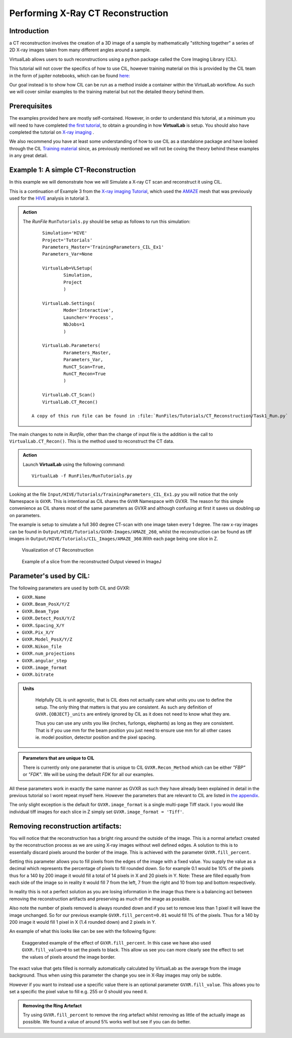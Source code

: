Performing X-Ray CT Reconstruction
==================================

Introduction
************

a CT reconstruction involves the creation of a 3D image of a sample by mathematically
"stitching together" a series of 2D X-ray images taken from many 
different angles around a sample.

VirtualLab allows users to such reconstructions using a python 
package called the Core Imaging Library (CIL).

This tutorial will not cover the specifics of how to use CIL, however
training material on this is provided by the CIL team in the form 
of jupiter notebooks, which can be found 
`here: <https://github.com/TomographicImaging/CIL-Demos/tree/main>`_

Our goal instead is to show how CIL can be run as a method inside a 
container within the VirtualLab workflow. As such we will cover similar
examples to the training material but not the detailed theory behind them.

Prerequisites
*************

The examples provided here are mostly self-contained. However, in order
to understand this tutorial, at a minimum you will need to have 
completed `the first tutorial <tensile.html>`_, to obtain a grounding 
in how **VirtualLab** is setup. You should also have completed
the tutorial on `X-ray imaging <X-ray_imaging.html>`_ .
 
We also recommend you have at least some understanding of how to use 
CIL as a standalone package and have looked through the CIL 
`Training material <https://github.com/TomographicImaging/CIL-Demos/tree/main>`_ 
since, as previously mentioned we will not be coving the theory 
behind these examples in any great detail.

.. _CT_Example1:

Example 1: A simple CT-Reconstruction 
*************************************

In this example we will demonstrate how we will Simulate a X-ray CT 
scan and reconstruct it using CIL.

This is a continuation of Example 3 from the `X-ray imaging Tutorial 
<X-ray_imaging.html>`_, which used the `AMAZE <hive.html#sample>`_  mesh that was previously used 
for the `HIVE <../virtual_exp.html#HIVE>`_ analysis in tutorial 3.

.. not::

    I have not had time to thoroughly test this and there is nothing in the 
    CIL docs that confirms this. However I believe CIL requires a dedicated 
    GPU to run. On my laptop with only integrated graphics it crashes with 
    very strange errors. I suspect this is due to a lack of Video Ram. 
    
    However the only other systems I have tested on both have beefy Nvidia 
    GPUs so I can't confirm it's not just my machine.

    The main takeaway is the container is setup for GPU compute and I have put
    in a crude check for a working Nvidia GPU (line 60 CT_Reconstruction.py). 
    
    Although it has been setup for Nvidia GPUs, the container should be GPU agonistic.
    This is because AMD and Intel GPUs use the mesa drivers which are part of 
    the mainline linux kernel so should work with any container out of the box.

    However I cannot confirm this as I have have no other cards to test with. 
    Thus for now locking the production version to just Nvidia, given we know 
    it works, seemed a sensible compromise.


.. admonition:: Action
   :class: Action

   The *RunFile* ``RunTutorials.py`` should be setup as follows 
   to run this simulation::

        Simulation='HIVE'
        Project='Tutorials'
        Parameters_Master='TrainingParameters_CIL_Ex1'
        Parameters_Var=None

        VirtualLab=VLSetup(
                Simulation,
                Project
                )

        VirtualLab.Settings(
                Mode='Interactive',
                Launcher='Process',
                NbJobs=1
                )

        VirtualLab.Parameters(
                Parameters_Master,
                Parameters_Var,
                RunCT_Scan=True,
                RunCT_Recon=True
                )

        VirtualLab.CT_Scan()
        VirtualLab.CT_Recon()

    A copy of this run file can be found in :file:`RunFiles/Tutorials/CT_Reconstruction/Task1_Run.py`

The main changes to note in *Runfile*, other than the change of input 
file is the addition is the call to ``VirtualLab.CT_Recon()``. This
is the method used to reconstruct the CT data.

.. admonition:: Action
   :class: Action

   Launch **VirtualLab** using the following command::

        VirtualLab -f RunFiles/RunTutorials.py

Looking at the file ``Input/HIVE/Tutorials/TrainingParameters_CIL_Ex1.py``
you will notice that the only Namespace is ``GVXR``. This is 
intentional as CIL shares the ``GVXR`` Namespace with GVXR. The reason 
for this simple convenience as CIL shares most of the same parameters
as GVXR and although confusing at first it saves us doubling up on
parameters.

The example is setup to simulate a full 360 
degree CT-scan with one image taken every 1 degree. The raw x-ray 
images can be found in ``Output/HIVE/Tutorials/GVXR-Images/AMAZE_260``, whilst 
the reconstruction can be found as tiff images in 
``Output/HIVE/Tutorials/CIL_Images/AMAZE_360``.With each page being one slice in Z.

.. _Recon_01:

.. figure:: https://gitlab.com/ibsim/media/-/raw/master/images/docs/screenshots/GVXR_Dragon_1.png

    Visualization of CT Reconstruction

.. _Recon_02:

.. figure:: https://gitlab.com/ibsim/media/-/raw/master/images/docs/screenshots/GVXR_Dragon_1.png

    Example of a slice from the reconstructed Output viewed in ImageJ

Parameter's used by CIL:
************************

The following parameters are used by both CIL and GVXR:

- ``GVXR.Name``
- ``GVXR.Beam_PosX/Y/Z``
- ``GVXR.Beam_Type``
- ``GVXR.Detect_PosX/Y/Z``
- ``GVXR.Spacing_X/Y``
- ``GVXR.Pix_X/Y``
- ``GVXR.Model_PosX/Y/Z``
- ``GVXR.Nikon_file``
- ``GVXR.num_projections``
- ``GVXR.angular_step``
- ``GVXR.image_format``
- ``GVXR.bitrate``


.. admonition:: Units
   :class: Note

    Helpfully CIL is unit agnostic, that is CIL does not actually care 
    what units you use to define the setup. The only thing that matters is 
    that you are consistent. As such any definition of ``GVXR.{OBJECT}_units``
    are entirely ignored by CIL as it does not need to know what they are. 
    
    Thus you can use any units you like (inches, furlongs, elephants) as long as
    they are consistent. That is if you use mm for the beam position you just need
    to ensure use mm for all other cases ie. model position, detector 
    position and the pixel spacing. 

.. admonition:: Parameters that are unique to CIL

    There is currently only one parameter that is unique to CIL ``GVXR.Recon_Method``
    which can be either `"FBP"` or `"FDK"`. We will be using the default `FDK` for all 
    our examples.

All these parameters work in exactly the same manner as GVXR as such they have already 
been explained in detail in the previous tutorial so I wont repeat myself here. However 
the parameters that are relevant to CIL are listed in `the appendix <CT_Reconstruction.html#_App2>`_.

The only slight exception is the default for ``GVXR.image_format`` is a single multi-page 
Tiff stack. I you would like individual tiff images for each slice in Z simply set 
``GVXR.image_format = 'Tiff'``.

Removing reconstruction artifacts:
**********************************

You will notice that the reconstruction has a bright ring around the outside of the image.
This is a normal artefact created by the reconstruction process as we are using X-ray images 
without well defined edges. A solution to this is to essentially discard pixels around the 
border of the image. This is achieved with the parameter ``GVXR.fill_percent``.

Setting this parameter allows you to fill pixels from the edges of the 
image with a fixed value. You supply the value as a decimal which represents the percentage 
of pixels to fill rounded down. So for example 0.1 would be 10% of the pixels thus for a 140 by 200 image
it would fill a total of 14 pixels in X and 20 pixels in Y. Note: These are filled equally from 
each side of the image so in reality it would fill 7 from the left, 7 from the right and 10 from 
top and bottom respectively.

In reality this is not a perfect solution as you are losing information in the image thus 
there is a balancing act between removing the reconstruction artifacts and preserving as much 
of the image as possible.

Also note the number of pixels removed is always rounded down and if you set to remove less than 
1 pixel it will leave the image unchanged. So for our previous example ``GVXR.fill_percent=0.01`` 
would fill 1% of the pixels. Thus for a 140 by 200 image it would fill 1 pixel in X 
(1.4 rounded down) and 2 pixels in Y.

An example of what this looks like can be see with the following figure:

.. _Recon_fill:

.. figure:: https://gitlab.com/ibsim/media/-/raw/master/images/docs/screenshots/GVXR_Dragon_1.png

    Exaggerated example of the effect of ``GVXR.fill_percent``. In this case we have also used
    ``GVXR.fill_value=0`` to set the pixels to black. This allow us see you can more clearly 
    see the effect to set the values of pixels around the image border.

The exact value that gets filled is normally automatically calculated by VirtualLab as the average
from the image background. Thus when using this parameter the change you see in X-Ray images may 
only be subtle.  

However if you want to instead use a specific value there is an optional parameter ``GVXR.fill_value``.  
This allows you to set a specific the pixel value to fill e.g. 255 or 0 should you need it.

.. admonition:: Removing the Ring Artefact
   :class: Action

   Try using ``GVXR.fill_percent`` to remove the ring artefact whilst removing as little of the 
   actually image as possible. We found a value of around 5% works well but see if you can do better.

